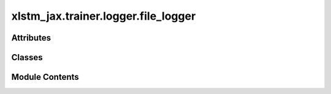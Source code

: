 xlstm_jax.trainer.logger.file_logger
====================================

.. py:module:: xlstm_jax.trainer.logger.file_logger


Attributes
----------

.. autoapisummary::

   xlstm_jax.trainer.logger.file_logger.LOGGER


Classes
-------

.. autoapisummary::

   xlstm_jax.trainer.logger.file_logger.FileLoggerConfig
   xlstm_jax.trainer.logger.file_logger.FileLogger


Module Contents
---------------

.. py:data:: LOGGER

.. py:class:: FileLoggerConfig

   Bases: :py:obj:`xlstm_jax.trainer.logger.base_logger.LoggerToolsConfig`


   Configuration for the file logger tool.

   .. attribute:: log_step_key

      The key to use for the step in the logs.

   .. attribute:: log_epoch_key

      The key to use for the epoch in the logs.

   .. attribute:: config_format

      The format to use when logging the config.

   .. attribute:: log_dir

      The directory to use for the logs. Is added to the
      log_path in the logger.


   .. py:attribute:: log_step_key
      :type:  str
      :value: 'log_step'



   .. py:attribute:: log_epoch_key
      :type:  str
      :value: 'log_epoch'



   .. py:attribute:: config_format
      :type:  str
      :value: 'json'



   .. py:attribute:: log_dir
      :type:  str
      :value: 'file_logs'



   .. py:method:: create(logger)

      Creates the file logger tool.



   .. py:method:: get(key, default=None)


   .. py:method:: to_dict()

      Converts the config to a dictionary.

      Helpful for saving to disk or logging.



   .. py:method:: from_dict(config_class, data, strict_classname_parsing = False, ignore_extensive_attributes = True, none_to_zero_for_ints = False)
      :staticmethod:


      Utility for parsing dictionaries back into a nested dataclass structure, including arbitrary classes and types.

      Currently, this is tailored towards the current logging system with the "hardly" invertible to_dict.

      :param config_class: Typically a dataclass, but can be any other type as well
                           If it is another type, the parser tries to create an object via
                           config_class(**data) if data is a dictionary or config_class(data) else.
      :param data: Typically a dictionary that contains attributes of the dataclass.
                   Can be any other kind of data.
      :param strict_classname_parsing: Parse class names strictly.
      :param ignore_extensive_attributes: Ignore attributes that are not defined in the dataclass.
      :param none_to_zero_for_ints: Convert None to 0 for integer types.

      :returns: An object of type `config_class` that contains the data as attributes.



.. py:class:: FileLogger(config, logger)

   Bases: :py:obj:`xlstm_jax.trainer.logger.base_logger.LoggerTool`


   Base class for logger tools.


   .. py:attribute:: config


   .. py:attribute:: config_to_log
      :value: None



   .. py:attribute:: logger


   .. py:attribute:: log_path


   .. py:attribute:: logs


   .. py:method:: log_config(config)

      Log the config to disk.

      :param config: The config to log.



   .. py:method:: setup()

      Set up the file logger.



   .. py:method:: log_metrics(metrics, step, epoch, mode)

      Log a single metric dictionary in the file logger.

      The metrics are logged in a list and saved to disk at the end.

      :param metrics: The metrics to log.
      :param step: The current step.
      :param epoch: The current epoch.
      :param mode: The mode of logging. Commonly "train", "val", or "test".



   .. py:method:: finalize(status)

      Finalize the file logger.

      Writes out the logs to disk.

      :param status: The status of the training run (e.g. success, failure).



